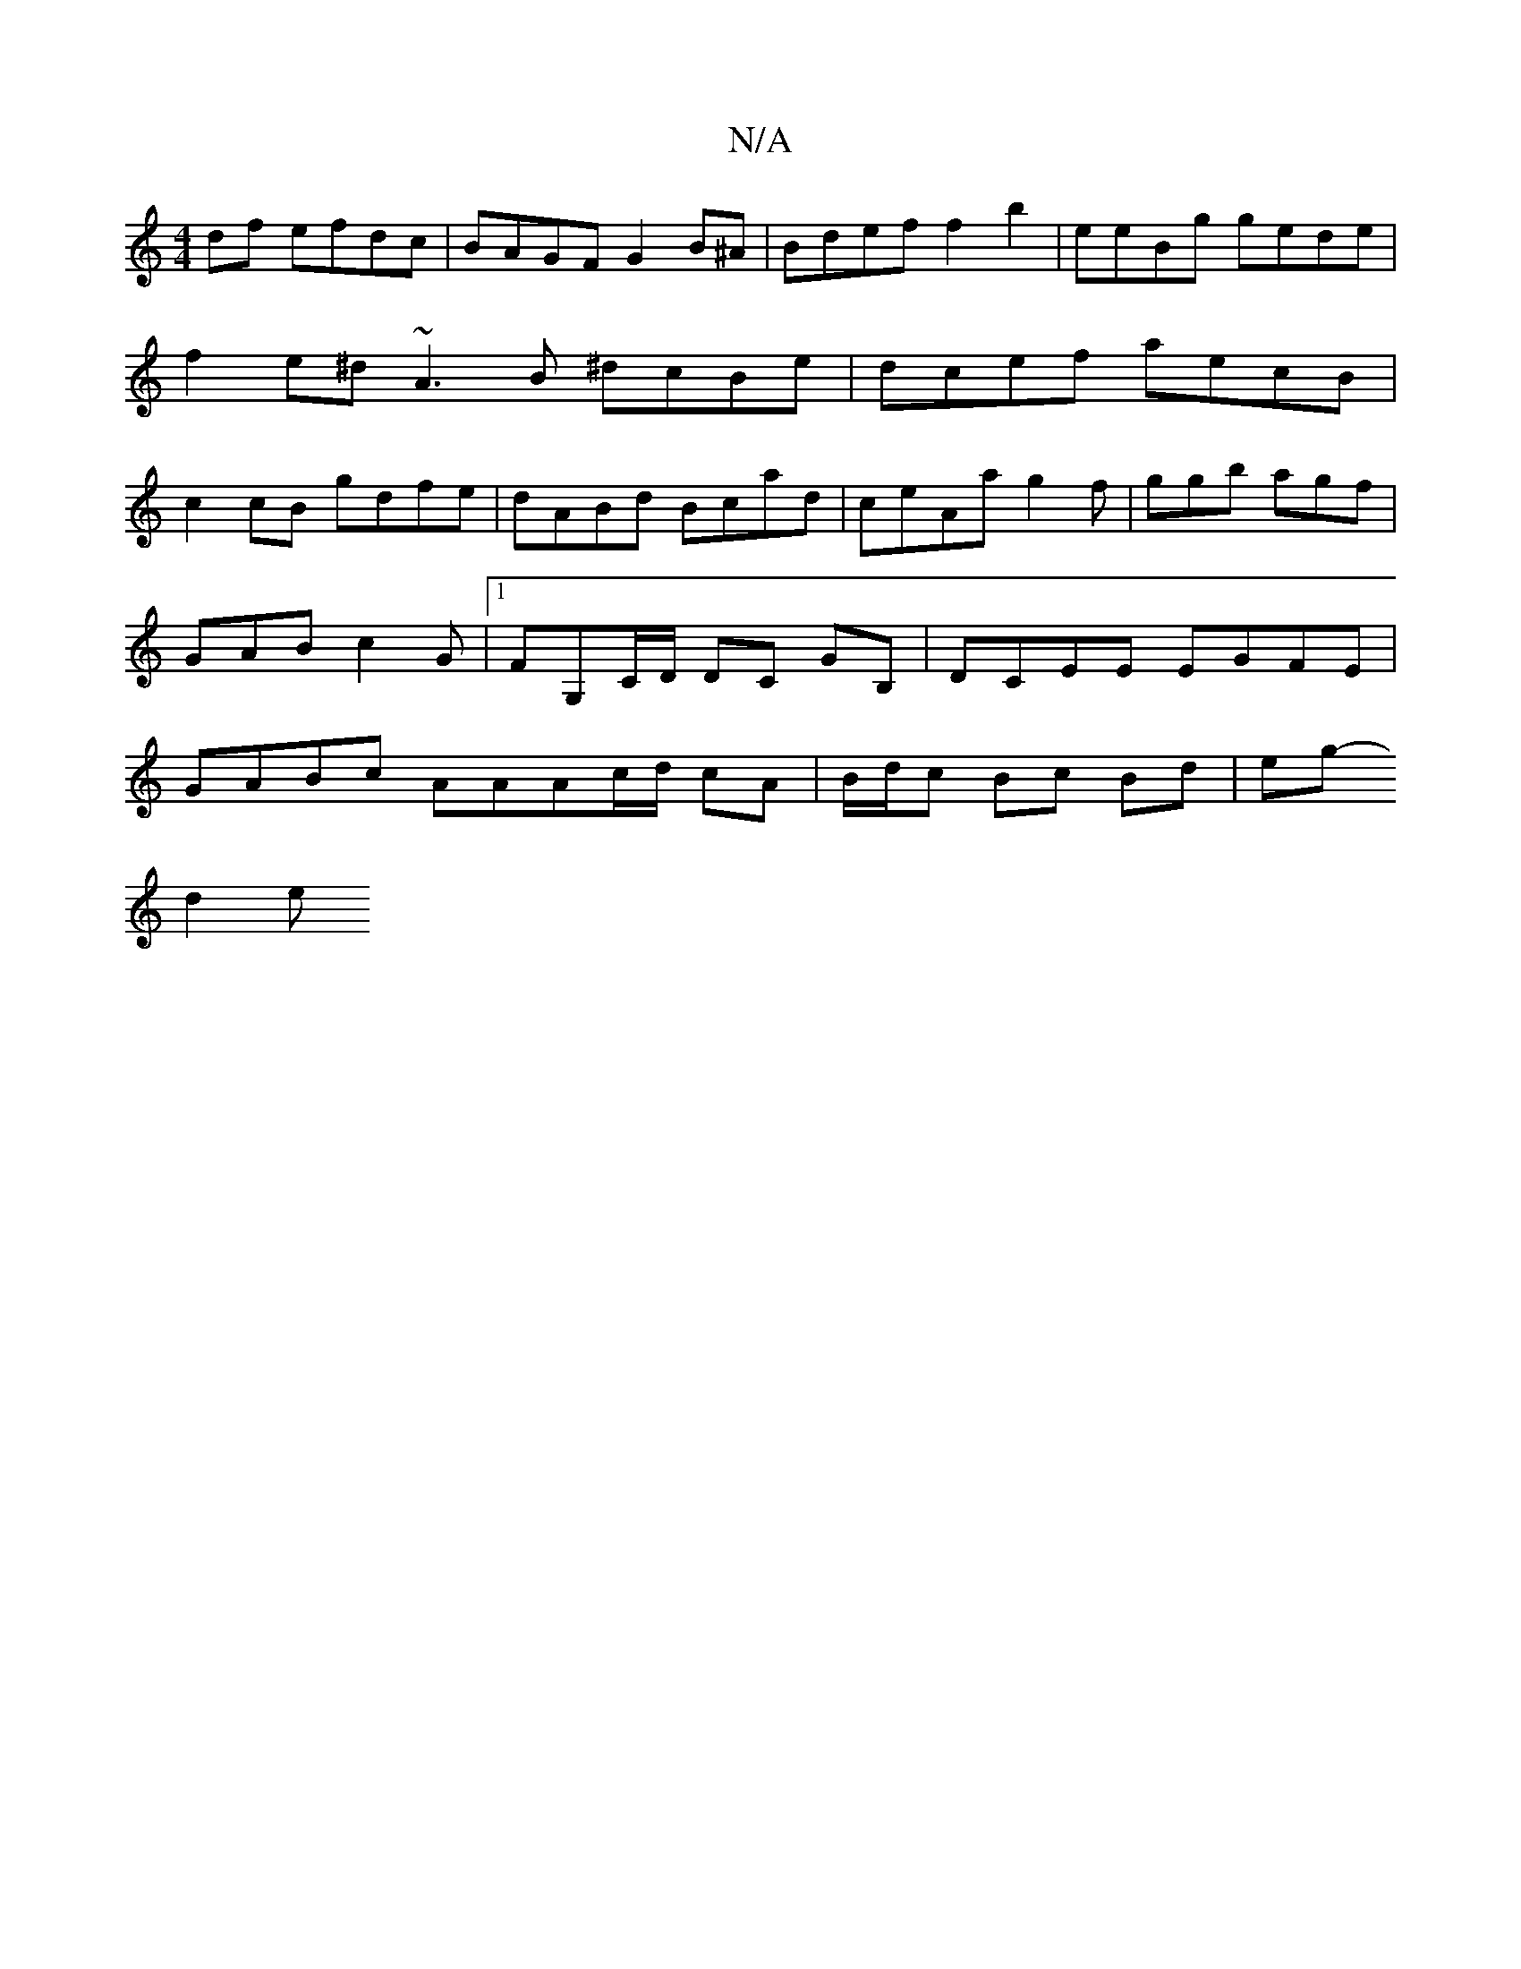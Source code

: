 X:1
T:N/A
M:4/4
R:N/A
K:Cmajor
2df efdc | BAGF G2 B^A|Bdef f2b2|eeBg gede |f2e^d ~A3 B ^dcBe |dcef aecB | c2 cB gdfe | dABd Bcad |ceAa g2f | ggb agf |
GAB c2G |1 FG,C/D/ DC GB, | DCEE EGFE |
GABc AAAc/d/ cA | B/d/c Bc Bd | eg-
d2 e